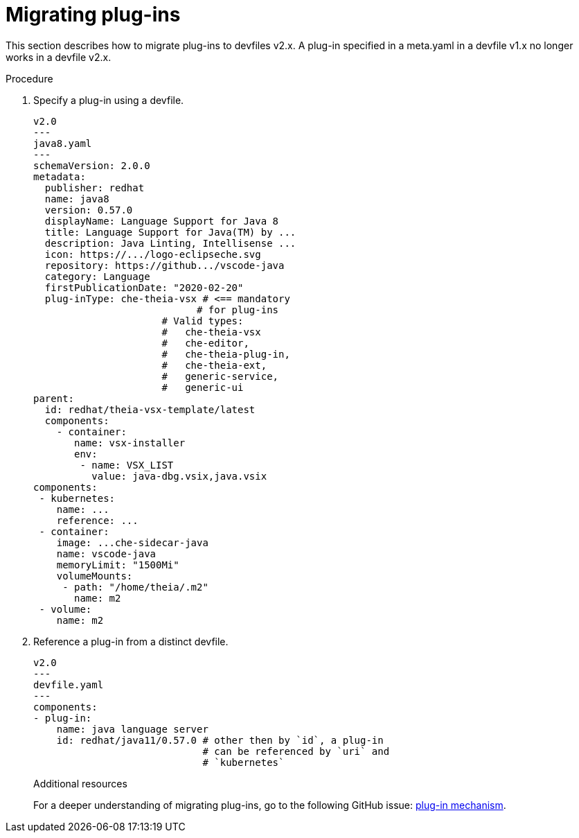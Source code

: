 [id="proc_migrating-plug-ins_{context}"]
= Migrating plug-ins

[role="_abstract"]
This section describes how to migrate plug-ins to devfiles v2.x. A plug-in specified in a meta.yaml in a devfile v1.x no longer works in a devfile v2.x.

.Procedure

. Specify a plug-in using a devfile.

+
[source,yaml]
----
v2.0
---
java8.yaml
---
schemaVersion: 2.0.0
metadata:
  publisher: redhat
  name: java8
  version: 0.57.0
  displayName: Language Support for Java 8
  title: Language Support for Java(TM) by ...
  description: Java Linting, Intellisense ...
  icon: https://.../logo-eclipseche.svg
  repository: https://github.../vscode-java
  category: Language
  firstPublicationDate: "2020-02-20"
  plug-inType: che-theia-vsx # <== mandatory
                            # for plug-ins
                      # Valid types:
                      #   che-theia-vsx
                      #   che-editor,
                      #   che-theia-plug-in,
                      #   che-theia-ext,
                      #   generic-service,
                      #   generic-ui
parent:
  id: redhat/theia-vsx-template/latest
  components:
    - container:
       name: vsx-installer
       env:
        - name: VSX_LIST
          value: java-dbg.vsix,java.vsix
components:
 - kubernetes:
    name: ...
    reference: ...
 - container:
    image: ...che-sidecar-java
    name: vscode-java
    memoryLimit: "1500Mi"
    volumeMounts:
     - path: "/home/theia/.m2"
       name: m2
 - volume:
    name: m2
----
+
. Reference a plug-in from a distinct devfile.
+
[source,yaml]
----
v2.0
---
devfile.yaml
---
components:
- plug-in:
    name: java language server
    id: redhat/java11/0.57.0 # other then by `id`, a plug-in
                             # can be referenced by `uri` and
                             # `kubernetes`
----
+

[role="_additional-resources"]
.Additional resources

For a deeper understanding of migrating plug-ins, go to the following GitHub issue: link:https://github.com/devfile/api/issues/31[plug-in mechanism].
